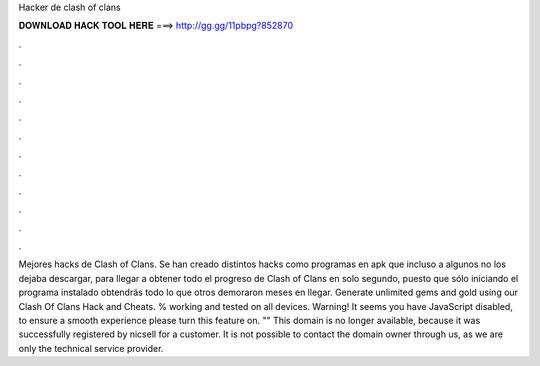 Hacker de clash of clans

𝐃𝐎𝐖𝐍𝐋𝐎𝐀𝐃 𝐇𝐀𝐂𝐊 𝐓𝐎𝐎𝐋 𝐇𝐄𝐑𝐄 ===> http://gg.gg/11pbpg?852870

.

.

.

.

.

.

.

.

.

.

.

.

Mejores hacks de Clash of Clans. Se han creado distintos hacks como programas en apk que incluso a algunos no los dejaba descargar, para llegar a obtener todo el progreso de Clash of Clans en solo segundo, puesto que sólo iniciando el programa instalado obtendrás todo lo que otros demoraron meses en llegar. Generate unlimited gems and gold using our Clash Of Clans Hack and Cheats. % working and tested on all devices. Warning! It seems you have JavaScript disabled, to ensure a smooth experience please turn this feature on. "" This domain is no longer available, because it was successfully registered by nicsell for a customer. It is not possible to contact the domain owner through us, as we are only the technical service provider.